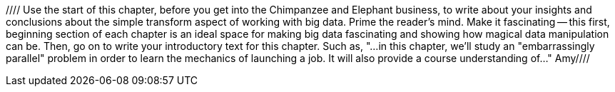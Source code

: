 //// Use the start of this chapter, before you get into the Chimpanzee and Elephant business, to write about your insights and conclusions about the simple transform aspect of working with big data.  Prime the reader's mind.  Make it fascinating -- this first, beginning section of each chapter is an ideal space for making big data fascinating and showing how magical data manipulation can be.  Then, go on to write your introductory text for this chapter.  Such as, "...in this chapter, we'll study an "embarrassingly parallel" problem in order to learn the mechanics of launching a job.  It will also provide a course understanding of..."  Amy////
